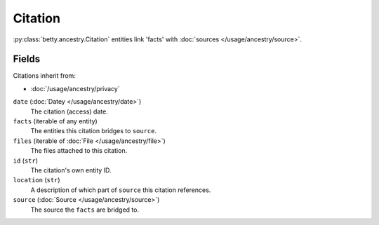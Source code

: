 Citation
========

:py:class:`betty.ancestry.Citation` entities link 'facts' with :doc:`sources </usage/ancestry/source>`.

Fields
------
Citations inherit from:

- :doc:`/usage/ancestry/privacy`

``date`` (:doc:`Datey </usage/ancestry/date>`)
    The citation (access) date.
``facts`` (iterable of any entity)
    The entities this citation bridges to ``source``.
``files`` (iterable of :doc:`File </usage/ancestry/file>`)
    The files attached to this citation.
``id`` (``str``)
    The citation's own entity ID.
``location`` (``str``)
    A description of which part of ``source`` this citation references.
``source`` (:doc:`Source </usage/ancestry/source>`)
    The source the ``facts`` are bridged to.
